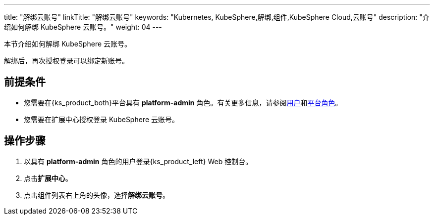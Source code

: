 ---
title: "解绑云账号"
linkTitle: "解绑云账号"
keywords: "Kubernetes, KubeSphere,解绑,组件,KubeSphere Cloud,云账号"
description: "介绍如何解绑 KubeSphere 云账号。"
weight: 04
---

本节介绍如何解绑 KubeSphere 云账号。

解绑后，再次授权登录可以绑定新账号。

 
== 前提条件

* 您需要在{ks_product_both}平台具有 **platform-admin** 角色。有关更多信息，请参阅link:../../../../05-users-and-roles/01-users/[用户]和link:../../../../05-users-and-roles/02-platform-roles/[平台角色]。
* 您需要在扩展中心授权登录 KubeSphere 云账号。

== 操作步骤

. 以具有 **platform-admin** 角色的用户登录{ks_product_left} Web 控制台。
. 点击**扩展中心**。
. 点击组件列表右上角的头像，选择**解绑云账号**。

